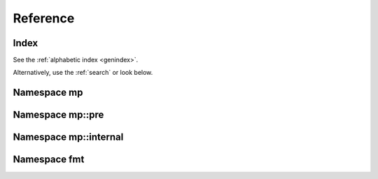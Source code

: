 .. _cppreference:

Reference
=========


Index
-----

See the :ref:`alphabetic index <genindex>`.

Alternatively, use the :ref:`search` or look below.


Namespace mp
------------

.. doxygennamespace:: mp
   :members:


Namespace mp::pre
-----------------

.. doxygennamespace:: mp::pre
   :members:


Namespace mp::internal
----------------------

.. doxygennamespace:: mp::internal
   :members:


Namespace fmt
-------------

.. doxygennamespace:: fmt
   :members:


